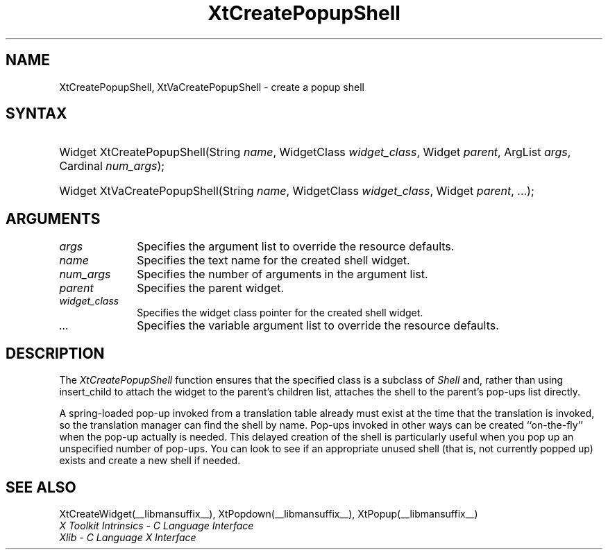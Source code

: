 .\" Copyright 1993 X Consortium
.\"
.\" Permission is hereby granted, free of charge, to any person obtaining
.\" a copy of this software and associated documentation files (the
.\" "Software"), to deal in the Software without restriction, including
.\" without limitation the rights to use, copy, modify, merge, publish,
.\" distribute, sublicense, and/or sell copies of the Software, and to
.\" permit persons to whom the Software is furnished to do so, subject to
.\" the following conditions:
.\"
.\" The above copyright notice and this permission notice shall be
.\" included in all copies or substantial portions of the Software.
.\"
.\" THE SOFTWARE IS PROVIDED "AS IS", WITHOUT WARRANTY OF ANY KIND,
.\" EXPRESS OR IMPLIED, INCLUDING BUT NOT LIMITED TO THE WARRANTIES OF
.\" MERCHANTABILITY, FITNESS FOR A PARTICULAR PURPOSE AND NONINFRINGEMENT.
.\" IN NO EVENT SHALL THE X CONSORTIUM BE LIABLE FOR ANY CLAIM, DAMAGES OR
.\" OTHER LIABILITY, WHETHER IN AN ACTION OF CONTRACT, TORT OR OTHERWISE,
.\" ARISING FROM, OUT OF OR IN CONNECTION WITH THE SOFTWARE OR THE USE OR
.\" OTHER DEALINGS IN THE SOFTWARE.
.\"
.\" Except as contained in this notice, the name of the X Consortium shall
.\" not be used in advertising or otherwise to promote the sale, use or
.\" other dealings in this Software without prior written authorization
.\" from the X Consortium.
.\"
.ds tk X Toolkit
.ds xT X Toolkit Intrinsics \- C Language Interface
.ds xI Intrinsics
.ds xW X Toolkit Athena Widgets \- C Language Interface
.ds xL Xlib \- C Language X Interface
.ds xC Inter-Client Communication Conventions Manual
.ds Rn 3
.ds Vn 2.2
.hw XtCreate-Popup-Shell XtVaCreate-Popup-Shell wid-get
.na
.de Ds
.nf
.\\$1D \\$2 \\$1
.ft 1
.ps \\n(PS
.\".if \\n(VS>=40 .vs \\n(VSu
.\".if \\n(VS<=39 .vs \\n(VSp
..
.de De
.ce 0
.if \\n(BD .DF
.nr BD 0
.in \\n(OIu
.if \\n(TM .ls 2
.sp \\n(DDu
.fi
..
.de FD
.LP
.KS
.TA .5i 3i
.ta .5i 3i
.nf
..
.de FN
.fi
.KE
.LP
..
.de IN		\" send an index entry to the stderr
..
.de C{
.KS
.nf
.D
.\"
.\"	choose appropriate monospace font
.\"	the imagen conditional, 480,
.\"	may be changed to L if LB is too
.\"	heavy for your eyes...
.\"
.ie "\\*(.T"480" .ft L
.el .ie "\\*(.T"300" .ft L
.el .ie "\\*(.T"202" .ft PO
.el .ie "\\*(.T"aps" .ft CW
.el .ft R
.ps \\n(PS
.ie \\n(VS>40 .vs \\n(VSu
.el .vs \\n(VSp
..
.de C}
.DE
.R
..
.de Pn
.ie t \\$1\fB\^\\$2\^\fR\\$3
.el \\$1\fI\^\\$2\^\fP\\$3
..
.de ZN
.ie t \fB\^\\$1\^\fR\\$2
.el \fI\^\\$1\^\fP\\$2
..
.de NT
.ne 7
.ds NO Note
.if \\n(.$>$1 .if !'\\$2'C' .ds NO \\$2
.if \\n(.$ .if !'\\$1'C' .ds NO \\$1
.ie n .sp
.el .sp 10p
.TB
.ce
\\*(NO
.ie n .sp
.el .sp 5p
.if '\\$1'C' .ce 99
.if '\\$2'C' .ce 99
.in +5n
.ll -5n
.R
..
.		\" Note End -- doug kraft 3/85
.de NE
.ce 0
.in -5n
.ll +5n
.ie n .sp
.el .sp 10p
..
.ny0
.TH XtCreatePopupShell __libmansuffix__ __xorgversion__ "XT FUNCTIONS"
.SH NAME
XtCreatePopupShell, XtVaCreatePopupShell \- create a popup shell
.SH SYNTAX
.HP
Widget XtCreatePopupShell(String \fIname\fP, WidgetClass \fIwidget_class\fP,
Widget \fIparent\fP, ArgList \fIargs\fP, Cardinal \fInum_args\fP);
.HP
Widget XtVaCreatePopupShell(String \fIname\fP, WidgetClass \fIwidget_class\fP,
Widget \fIparent\fP, ...\^); 
.SH ARGUMENTS
.ds Al to override the resource defaults
.IP \fIargs\fP 1i
Specifies the argument list \*(Al.
.ds Sh \ shell
.IP \fIname\fP 1i
Specifies the text name for the created\*(Sh widget.
.IP \fInum_args\fP 1i
Specifies the number of arguments in the argument list.
.IP \fIparent\fP 1i
Specifies the parent widget.
.ds Wc \ pointer for the created shell widget
.IP \fIwidget_class\fP 1i
Specifies the widget class\*(Wc.
.IP \fI...\fP 1i
Specifies the variable argument list \*(Al.
.SH DESCRIPTION
The
.ZN XtCreatePopupShell
function ensures that the specified class is a subclass of
.ZN Shell
and, rather than using insert_child to attach the widget to the parent's
.IN "insert_child procedure"
children list, attaches the shell to the parent's pop-ups list directly.
.LP
A spring-loaded pop-up invoked from a translation table already must exist
at the time that the translation is invoked, 
so the translation manager can find the shell by name.
Pop-ups invoked in other ways can be created ``on-the-fly'' when
the pop-up actually is needed.
This delayed creation of the shell is particularly useful when you pop up
an unspecified number of pop-ups.
You can look to see if an appropriate unused shell (that is, not
currently popped up) exists and create a new shell if needed.
.SH "SEE ALSO"
XtCreateWidget(__libmansuffix__),
XtPopdown(__libmansuffix__),
XtPopup(__libmansuffix__)
.br
\fI\*(xT\fP
.br
\fI\*(xL\fP
